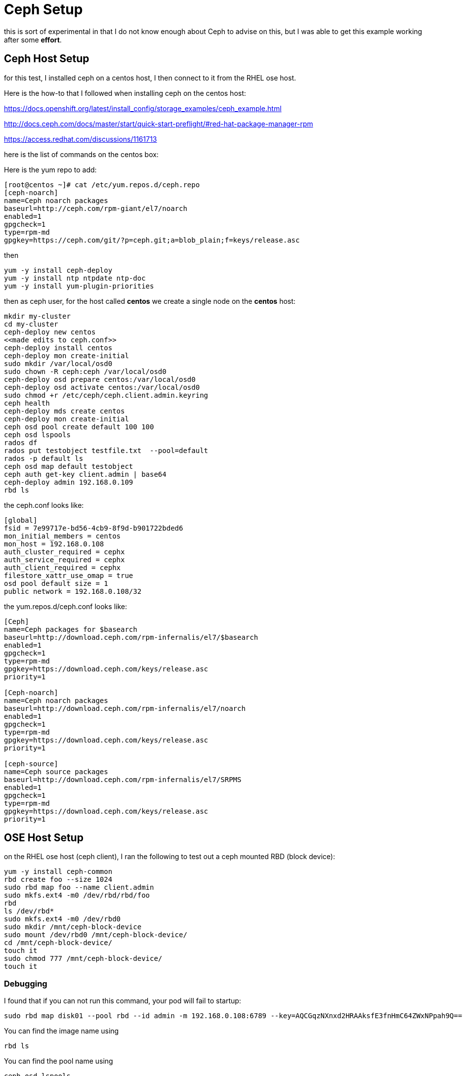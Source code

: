 = Ceph Setup

this is sort of experimental in that I do not know enough about Ceph
to advise on this, but I was able to get this example working after
some *effort*.

== Ceph Host Setup

for this test, I installed ceph on a centos
host, I then connect to it from the RHEL ose host.

Here is the how-to that I followed when
installing ceph on the centos host:

https://docs.openshift.org/latest/install_config/storage_examples/ceph_example.html

http://docs.ceph.com/docs/master/start/quick-start-preflight/#red-hat-package-manager-rpm

https://access.redhat.com/discussions/1161713

here is the list of commands on the centos box:

Here is the yum repo to add:
....
[root@centos ~]# cat /etc/yum.repos.d/ceph.repo
[ceph-noarch]
name=Ceph noarch packages
baseurl=http://ceph.com/rpm-giant/el7/noarch
enabled=1
gpgcheck=1
type=rpm-md
gpgkey=https://ceph.com/git/?p=ceph.git;a=blob_plain;f=keys/release.asc
....

then

....
yum -y install ceph-deploy
yum -y install ntp ntpdate ntp-doc
yum -y install yum-plugin-priorities
....

then as ceph user, for the host called *centos* we create
a single node on the *centos* host:

....
mkdir my-cluster
cd my-cluster
ceph-deploy new centos
<<made edits to ceph.conf>>
ceph-deploy install centos
ceph-deploy mon create-initial
sudo mkdir /var/local/osd0
sudo chown -R ceph:ceph /var/local/osd0
ceph-deploy osd prepare centos:/var/local/osd0
ceph-deploy osd activate centos:/var/local/osd0
sudo chmod +r /etc/ceph/ceph.client.admin.keyring
ceph health
ceph-deploy mds create centos
ceph-deploy mon create-initial
ceph osd pool create default 100 100
ceph osd lspools
rados df
rados put testobject testfile.txt  --pool=default
rados -p default ls
ceph osd map default testobject
ceph auth get-key client.admin | base64
ceph-deploy admin 192.168.0.109
rbd ls
....

the ceph.conf looks like:

....
[global]
fsid = 7e99717e-bd56-4cb9-8f9d-b901722bded6
mon_initial_members = centos
mon_host = 192.168.0.108
auth_cluster_required = cephx
auth_service_required = cephx
auth_client_required = cephx
filestore_xattr_use_omap = true
osd pool default size = 1
public network = 192.168.0.108/32
....

the yum.repos.d/ceph.conf looks like:

....
[Ceph]
name=Ceph packages for $basearch
baseurl=http://download.ceph.com/rpm-infernalis/el7/$basearch
enabled=1
gpgcheck=1
type=rpm-md
gpgkey=https://download.ceph.com/keys/release.asc
priority=1

[Ceph-noarch]
name=Ceph noarch packages
baseurl=http://download.ceph.com/rpm-infernalis/el7/noarch
enabled=1
gpgcheck=1
type=rpm-md
gpgkey=https://download.ceph.com/keys/release.asc
priority=1

[ceph-source]
name=Ceph source packages
baseurl=http://download.ceph.com/rpm-infernalis/el7/SRPMS
enabled=1
gpgcheck=1
type=rpm-md
gpgkey=https://download.ceph.com/keys/release.asc
priority=1
....


== OSE Host Setup

on the RHEL ose host (ceph client), I ran the following
to test out a ceph mounted RBD (block device):

....
yum -y install ceph-common
rbd create foo --size 1024
sudo rbd map foo --name client.admin
sudo mkfs.ext4 -m0 /dev/rbd/rbd/foo
rbd
ls /dev/rbd*
sudo mkfs.ext4 -m0 /dev/rbd0
sudo mkdir /mnt/ceph-block-device
sudo mount /dev/rbd0 /mnt/ceph-block-device/
cd /mnt/ceph-block-device/
touch it
sudo chmod 777 /mnt/ceph-block-device/
touch it
....


=== Debugging

I found that if you can not run this command, your pod will fail to startup:

....
sudo rbd map disk01 --pool rbd --id admin -m 192.168.0.108:6789 --key=AQCGqzNXnxd2HRAAksfE3fnHmC64ZWxNPpah9Q==
....

You can find the image name using
....
rbd ls
....

You can find the pool name using
....
ceph osd lspools
....

You can find the key value using
....
ceph auth get-key client.admin
....

This command is attempted by Kube, so the values in your PV must match what will work in this command!
